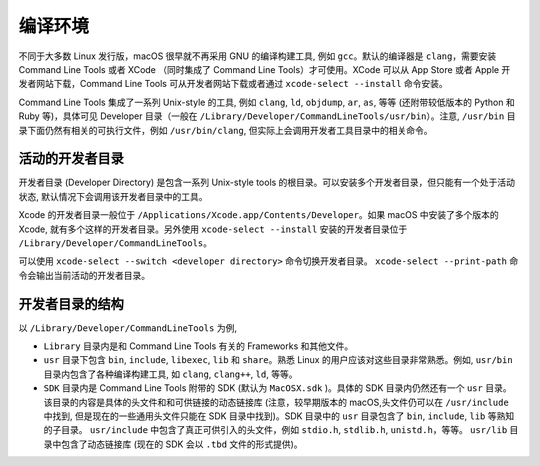 编译环境
===========

不同于大多数 Linux 发行版，macOS 很早就不再采用 GNU 的编译构建工具, 例如 ``gcc``。默认的编译器是 ``clang``，需要安装 Command Line Tools 或者 XCode （同时集成了 Command Line Tools）才可使用。XCode 可以从 App Store 或者 Apple 开发者网站下载，Command Line Tools 可从开发者网站下载或者通过 ``xcode-select --install`` 命令安装。

Command Line Tools 集成了一系列 Unix-style 的工具, 例如 ``clang``, ``ld``, ``objdump``, ``ar``, ``as``, 等等 (还附带较低版本的 Python 和 Ruby 等)，具体可见 Developer 目录（一般在 ``/Library/Developer/CommandLineTools/usr/bin``）。注意, ``/usr/bin`` 目录下面仍然有相关的可执行文件，例如 ``/usr/bin/clang``, 但实际上会调用开发者工具目录中的相关命令。

活动的开发者目录
-------------

开发者目录 (Developer Directory) 是包含一系列 Unix-style tools 的根目录。可以安装多个开发者目录，但只能有一个处于活动状态, 默认情况下会调用该开发者目录中的工具。

Xcode 的开发者目录一般位于 ``/Applications/Xcode.app/Contents/Developer``。如果 macOS 中安装了多个版本的 Xcode, 就有多个这样的开发者目录。另外使用 ``xcode-select --install`` 安装的开发者目录位于 ``/Library/Developer/CommandLineTools``。

可以使用 ``xcode-select --switch <developer directory>`` 命令切换开发者目录。 ``xcode-select --print-path`` 命令会输出当前活动的开发者目录。


开发者目录的结构
---------

以 ``/Library/Developer/CommandLineTools`` 为例,

* ``Library`` 目录内是和 Command Line Tools 有关的 Frameworks 和其他文件。

* ``usr`` 目录下包含 ``bin``, ``include``, ``libexec``, ``lib`` 和 ``share``。熟悉 Linux 的用户应该对这些目录非常熟悉。例如, ``usr/bin`` 目录内包含了各种编译构建工具, 如 ``clang``, ``clang++``, ``ld``, 等等。

* ``SDK`` 目录内是 Command Line Tools 附带的 SDK (默认为 ``MacOSX.sdk`` )。具体的 SDK 目录内仍然还有一个 ``usr`` 目录。该目录的内容是具体的头文件和和可供链接的动态链接库 (注意，较早期版本的 macOS,头文件仍可以在 ``/usr/include`` 中找到, 但是现在的一些通用头文件只能在 SDK 目录中找到)。SDK 目录中的 ``usr`` 目录包含了 ``bin``, ``include``, ``lib`` 等熟知的子目录。 ``usr/include`` 中包含了真正可供引入的头文件，例如 ``stdio.h``, ``stdlib.h``, ``unistd.h``，等等。 ``usr/lib`` 目录中包含了动态链接库 (现在的 SDK 会以 ``.tbd`` 文件的形式提供)。

.. autosummary::
   :toctree: generated

   lumache
